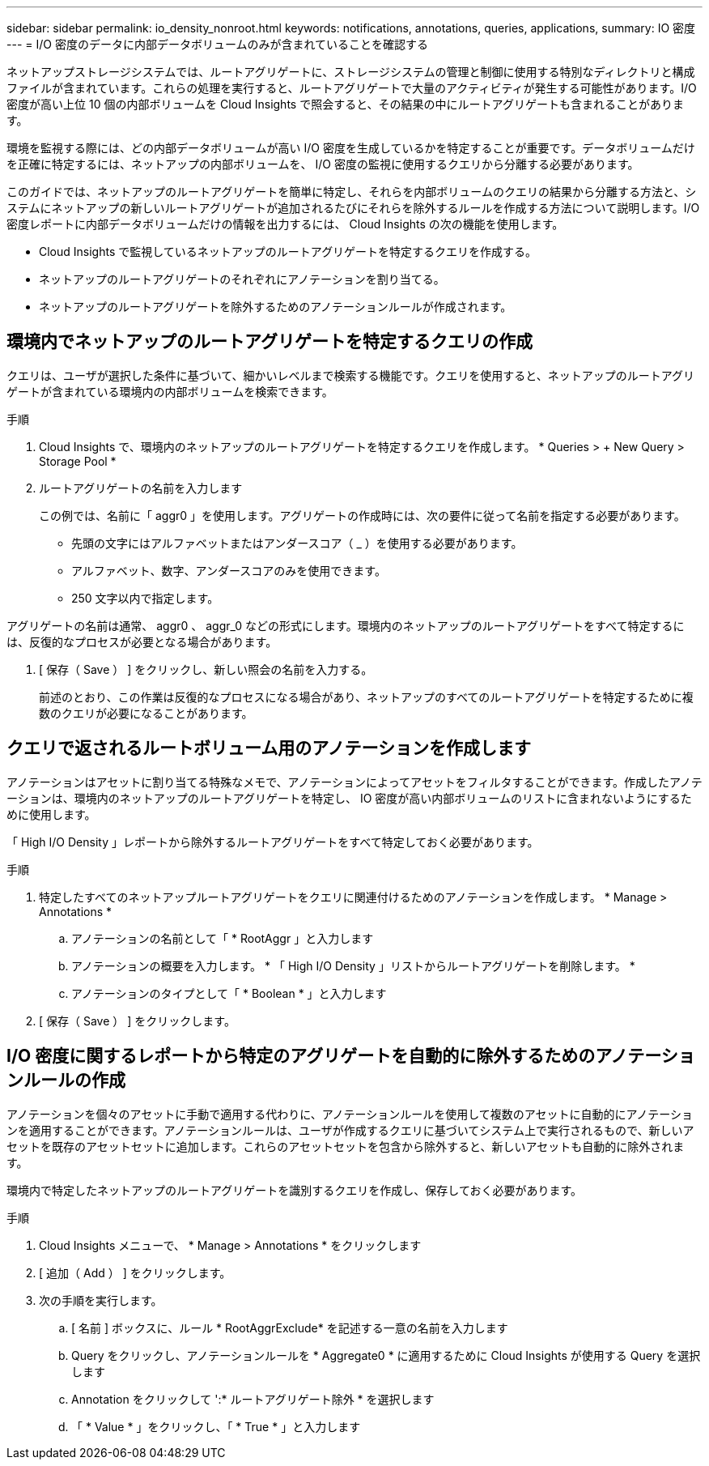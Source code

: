 ---
sidebar: sidebar 
permalink: io_density_nonroot.html 
keywords: notifications, annotations, queries, applications, 
summary: IO 密度 
---
= I/O 密度のデータに内部データボリュームのみが含まれていることを確認する


[role="lead"]
ネットアップストレージシステムでは、ルートアグリゲートに、ストレージシステムの管理と制御に使用する特別なディレクトリと構成ファイルが含まれています。これらの処理を実行すると、ルートアグリゲートで大量のアクティビティが発生する可能性があります。I/O 密度が高い上位 10 個の内部ボリュームを Cloud Insights で照会すると、その結果の中にルートアグリゲートも含まれることがあります。

環境を監視する際には、どの内部データボリュームが高い I/O 密度を生成しているかを特定することが重要です。データボリュームだけを正確に特定するには、ネットアップの内部ボリュームを、 I/O 密度の監視に使用するクエリから分離する必要があります。

このガイドでは、ネットアップのルートアグリゲートを簡単に特定し、それらを内部ボリュームのクエリの結果から分離する方法と、システムにネットアップの新しいルートアグリゲートが追加されるたびにそれらを除外するルールを作成する方法について説明します。I/O 密度レポートに内部データボリュームだけの情報を出力するには、 Cloud Insights の次の機能を使用します。

* Cloud Insights で監視しているネットアップのルートアグリゲートを特定するクエリを作成する。
* ネットアップのルートアグリゲートのそれぞれにアノテーションを割り当てる。
* ネットアップのルートアグリゲートを除外するためのアノテーションルールが作成されます。




== 環境内でネットアップのルートアグリゲートを特定するクエリの作成

クエリは、ユーザが選択した条件に基づいて、細かいレベルまで検索する機能です。クエリを使用すると、ネットアップのルートアグリゲートが含まれている環境内の内部ボリュームを検索できます。

.手順
. Cloud Insights で、環境内のネットアップのルートアグリゲートを特定するクエリを作成します。 * Queries > + New Query > Storage Pool *
. ルートアグリゲートの名前を入力します
+
この例では、名前に「 aggr0 」を使用します。アグリゲートの作成時には、次の要件に従って名前を指定する必要があります。

+
** 先頭の文字にはアルファベットまたはアンダースコア（ _ ）を使用する必要があります。
** アルファベット、数字、アンダースコアのみを使用できます。
** 250 文字以内で指定します。




アグリゲートの名前は通常、 aggr0 、 aggr_0 などの形式にします。環境内のネットアップのルートアグリゲートをすべて特定するには、反復的なプロセスが必要となる場合があります。

. [ 保存（ Save ） ] をクリックし、新しい照会の名前を入力する。
+
前述のとおり、この作業は反復的なプロセスになる場合があり、ネットアップのすべてのルートアグリゲートを特定するために複数のクエリが必要になることがあります。





== クエリで返されるルートボリューム用のアノテーションを作成します

アノテーションはアセットに割り当てる特殊なメモで、アノテーションによってアセットをフィルタすることができます。作成したアノテーションは、環境内のネットアップのルートアグリゲートを特定し、 IO 密度が高い内部ボリュームのリストに含まれないようにするために使用します。

「 High I/O Density 」レポートから除外するルートアグリゲートをすべて特定しておく必要があります。

.手順
. 特定したすべてのネットアップルートアグリゲートをクエリに関連付けるためのアノテーションを作成します。 * Manage > Annotations *
+
.. アノテーションの名前として「 * RootAggr 」と入力します
.. アノテーションの概要を入力します。 * 「 High I/O Density 」リストからルートアグリゲートを削除します。 *
.. アノテーションのタイプとして「 * Boolean * 」と入力します


. [ 保存（ Save ） ] をクリックします。




== I/O 密度に関するレポートから特定のアグリゲートを自動的に除外するためのアノテーションルールの作成

アノテーションを個々のアセットに手動で適用する代わりに、アノテーションルールを使用して複数のアセットに自動的にアノテーションを適用することができます。アノテーションルールは、ユーザが作成するクエリに基づいてシステム上で実行されるもので、新しいアセットを既存のアセットセットに追加します。これらのアセットセットを包含から除外すると、新しいアセットも自動的に除外されます。

環境内で特定したネットアップのルートアグリゲートを識別するクエリを作成し、保存しておく必要があります。

.手順
. Cloud Insights メニューで、 * Manage > Annotations * をクリックします
. [ 追加（ Add ） ] をクリックします。
. 次の手順を実行します。
+
.. [ 名前 ] ボックスに、ルール * RootAggrExclude* を記述する一意の名前を入力します
.. Query をクリックし、アノテーションルールを * Aggregate0 * に適用するために Cloud Insights が使用する Query を選択します
.. Annotation をクリックして ':* ルートアグリゲート除外 * を選択します
.. 「 * Value * 」をクリックし、「 * True * 」と入力します



